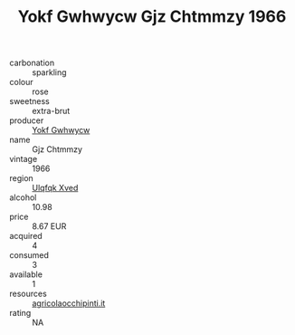 :PROPERTIES:
:ID:                     fb6bc75d-e16f-4607-aa30-3b0ece7ba58d
:END:
#+TITLE: Yokf Gwhwycw Gjz Chtmmzy 1966

- carbonation :: sparkling
- colour :: rose
- sweetness :: extra-brut
- producer :: [[id:468a0585-7921-4943-9df2-1fff551780c4][Yokf Gwhwycw]]
- name :: Gjz Chtmmzy
- vintage :: 1966
- region :: [[id:106b3122-bafe-43ea-b483-491e796c6f06][Ulqfqk Xved]]
- alcohol :: 10.98
- price :: 8.67 EUR
- acquired :: 4
- consumed :: 3
- available :: 1
- resources :: [[http://www.agricolaocchipinti.it/it/vinicontrada][agricolaocchipinti.it]]
- rating :: NA


